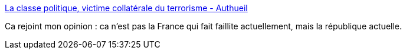 :jbake-type: post
:jbake-status: published
:jbake-title: La classe politique, victime collatérale du terrorisme - Authueil
:jbake-tags: politique,histoire,_mois_nov.,_année_2015
:jbake-date: 2015-11-19
:jbake-depth: ../
:jbake-uri: shaarli/1447927443000.adoc
:jbake-source: https://nicolas-delsaux.hd.free.fr/Shaarli?searchterm=http%3A%2F%2Fauthueil.org%2F%3F2015%2F11%2F18%2F2312-la-classe-politique-victime-collaterale-du-terrorisme&searchtags=politique+histoire+_mois_nov.+_ann%C3%A9e_2015
:jbake-style: shaarli

http://authueil.org/?2015/11/18/2312-la-classe-politique-victime-collaterale-du-terrorisme[La classe politique, victime collatérale du terrorisme - Authueil]

Ca rejoint mon opinion : ca n'est pas la France qui fait faillite actuellement, mais la république actuelle.
